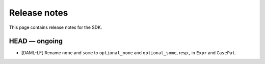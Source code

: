 .. Copyright (c) 2019 Digital Asset (Switzerland) GmbH and/or its affiliates. All rights reserved.
.. SPDX-License-Identifier: Apache-2.0

Release notes
#############

This page contains release notes for the SDK.

HEAD — ongoing
--------------

- [DAML-LF] Rename ``none`` and ``some`` to ``optional_none`` and ``optional_some``, resp., in ``Expr`` and ``CasePat``.
